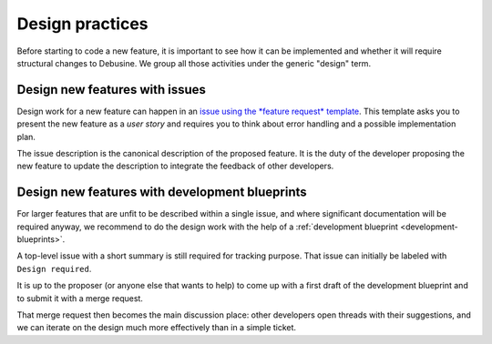 .. _design-practices:

================
Design practices
================

Before starting to code a new feature, it is important to see how
it can be implemented and whether it will require structural changes
to Debusine. We group all those activities under the generic "design"
term.

.. _design-with-issues:

Design new features with issues
-------------------------------

Design work for a new feature can happen in an `issue using the *feature request*
template
<https://salsa.debian.org/freexian-team/debusine/-/issues/new?issuable_template=Feature%20Request>`_.
This template asks you to present the new feature as a *user story* and
requires you to think about error handling and a possible implementation
plan.

The issue description is the canonical description of the proposed
feature. It is the duty of the developer proposing the new feature to
update the description to integrate the feedback of other developers.

.. _design-with-blueprints:

Design new features with development blueprints
-----------------------------------------------

For larger features that are unfit to be described within a single issue,
and where significant documentation will be required anyway,
we recommend to do the design work with the help of a :ref:`development
blueprint <development-blueprints>`.

A top-level issue with a short summary is still required for tracking
purpose. That issue can initially be labeled with ``Design required``.

It is up to the proposer (or anyone else that wants to help) to come up
with a first draft of the development blueprint and to submit it with a
merge request.

That merge request then becomes the main discussion place: other
developers open threads with their suggestions, and we can iterate on the
design much more effectively than in a simple ticket.
